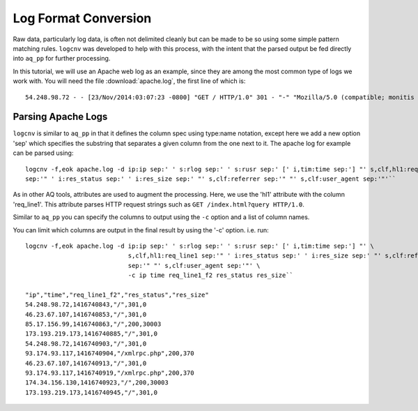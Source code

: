 *********************
Log Format Conversion
*********************

Raw data, particularly log data, is often not delimited cleanly but can be made to be so using some simple pattern
matching rules.  ``logcnv`` was developed to help with this process, with the intent that the parsed output be fed
directly into ``aq_pp`` for further processing.

In this tutorial, we will use an Apache web log as an example, since they are among the most common type of logs we
work with.  You will need the file :download:`apache.log`, the first line of which is::

    54.248.98.72 - - [23/Nov/2014:03:07:23 -0800] "GET / HTTP/1.0" 301 - "-" "Mozilla/5.0 (compatible; monitis - premium monitoring service; http://www.monitis.com)"

Parsing Apache Logs
===================

``logcnv`` is similar to ``aq_pp`` in that it defines the column spec using type:name notation, except here we add a
new option 'sep' which specifies the substring that separates a given column from the one next to it.  The apache log
for example can be parsed using::

  logcnv -f,eok apache.log -d ip:ip sep:' ' s:rlog sep:' ' s:rusr sep:' [' i,tim:time sep:'] "' s,clf,hl1:req_line1
  sep:'" ' i:res_status sep:' ' i:res_size sep:' "' s,clf:referrer sep:'" "' s,clf:user_agent sep:'"'``


As in other AQ tools, attributes are used to augment the processing.  Here, we use the 'hl1' attribute with the
column 'req_line1'.  This attribute parses HTTP request strings such as ``GET /index.html?query HTTP/1.0``.

Similar to ``aq_pp`` you can specify the columns to output using the ``-c`` option and a list of column names.

You can limit which columns are output in the final result by using the '-c' option. i.e. run::

  logcnv -f,eok apache.log -d ip:ip sep:' ' s:rlog sep:' ' s:rusr sep:' [' i,tim:time sep:'] "' \
                              s,clf,hl1:req_line1 sep:'" ' i:res_status sep:' ' i:res_size sep:' "' s,clf:referrer \
                              sep:'" "' s,clf:user_agent sep:'"' \
                              -c ip time req_line1_f2 res_status res_size``

  "ip","time","req_line1_f2","res_status","res_size"
  54.248.98.72,1416740843,"/",301,0
  46.23.67.107,1416740853,"/",301,0
  85.17.156.99,1416740863,"/",200,30003
  173.193.219.173,1416740885,"/",301,0
  54.248.98.72,1416740903,"/",301,0
  93.174.93.117,1416740904,"/xmlrpc.php",200,370
  46.23.67.107,1416740913,"/",301,0
  93.174.93.117,1416740919,"/xmlrpc.php",200,370
  174.34.156.130,1416740923,"/",200,30003
  173.193.219.173,1416740945,"/",301,0


